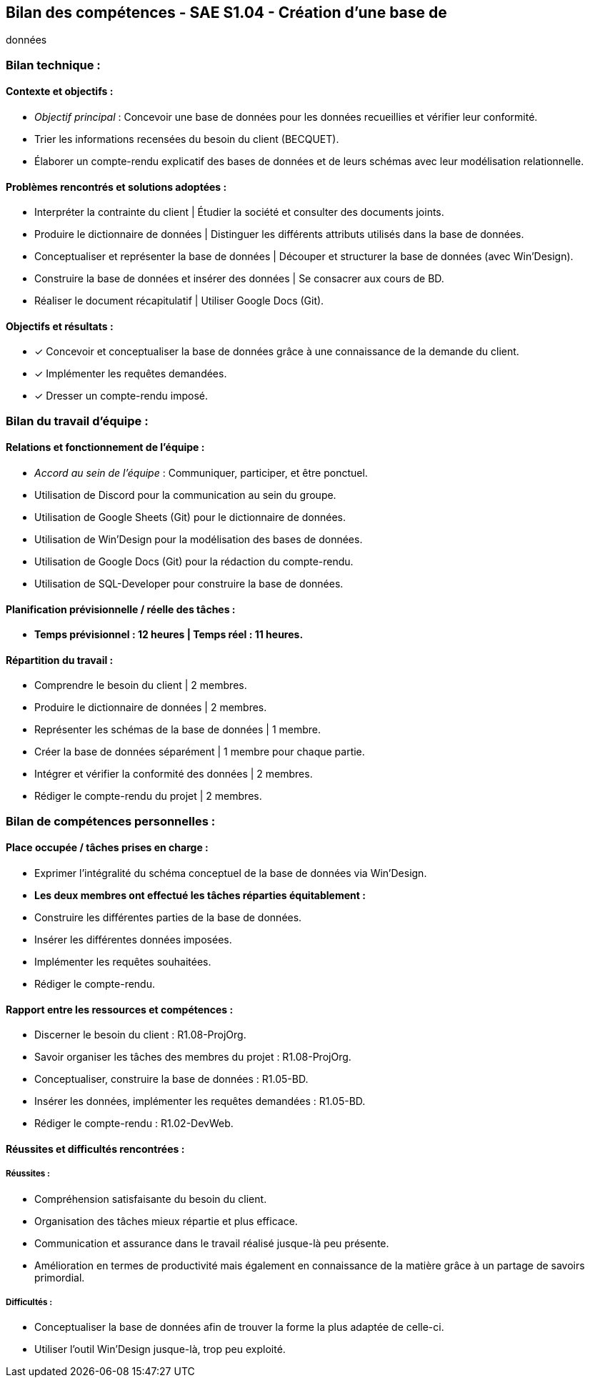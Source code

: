 ## Bilan des compétences - SAE S1.04 - Création d’une base de
données

=== Bilan technique :

==== Contexte et objectifs :

- _Objectif principal_ : Concevoir une base de données pour les données
recueillies et vérifier leur conformité.
- Trier les informations recensées du besoin du client (BECQUET).
- Élaborer un compte-rendu explicatif des bases de données et de leurs
schémas avec leur modélisation relationnelle.

==== Problèmes rencontrés et solutions adoptées :

- Interpréter la contrainte du client | Étudier la société et consulter des
documents joints.
- Produire le dictionnaire de données | Distinguer les différents attributs
utilisés dans la base de données.
- Conceptualiser et représenter la base de données | Découper et
structurer la base de données (avec Win’Design).
- Construire la base de données et insérer des données | Se consacrer aux
cours de BD.
- Réaliser le document récapitulatif | Utiliser Google Docs (Git).

==== Objectifs et résultats :

- ✓ Concevoir et conceptualiser la base de données grâce à une
connaissance de la demande du client.
- ✓ Implémenter les requêtes demandées.
- ✓ Dresser un compte-rendu imposé.

=== Bilan du travail d’équipe :

==== Relations et fonctionnement de l’équipe :

- _Accord au sein de l’équipe_ : Communiquer, participer, et être ponctuel.
- Utilisation de Discord pour la communication au sein du groupe.
- Utilisation de Google Sheets (Git) pour le dictionnaire de données.
- Utilisation de Win’Design pour la modélisation des bases de données.
- Utilisation de Google Docs (Git) pour la rédaction du compte-rendu.
- Utilisation de SQL-Developer pour construire la base de données.

==== Planification prévisionnelle / réelle des tâches :

- *Temps prévisionnel : 12 heures | Temps réel : 11 heures.*

==== Répartition du travail :

- Comprendre le besoin du client | 2 membres.
- Produire le dictionnaire de données | 2 membres.
- Représenter les schémas de la base de données | 1 membre.
- Créer la base de données séparément | 1 membre pour chaque partie.
- Intégrer et vérifier la conformité des données | 2 membres.
- Rédiger le compte-rendu du projet | 2 membres.

=== Bilan de compétences personnelles :

==== Place occupée / tâches prises en charge :

- Exprimer l’intégralité du schéma conceptuel de la base de données via
Win’Design.
- *Les deux membres ont effectué les tâches réparties équitablement :*
- Construire les différentes parties de la base de données.
- Insérer les différentes données imposées.
- Implémenter les requêtes souhaitées.
- Rédiger le compte-rendu.

==== Rapport entre les ressources et compétences :

- Discerner le besoin du client : R1.08-ProjOrg.
- Savoir organiser les tâches des membres du projet : R1.08-ProjOrg.
- Conceptualiser, construire la base de données : R1.05-BD.
- Insérer les données, implémenter les requêtes demandées : R1.05-BD.
- Rédiger le compte-rendu : R1.02-DevWeb.

==== Réussites et difficultés rencontrées :

===== Réussites :

- Compréhension satisfaisante du besoin du client.
- Organisation des tâches mieux répartie et plus efficace.
- Communication et assurance dans le travail réalisé jusque-là peu
présente.
- Amélioration en termes de productivité mais également en connaissance
de la matière grâce à un partage de savoirs primordial.

===== Difficultés :

- Conceptualiser la base de données afin de trouver la forme la plus
adaptée de celle-ci.
- Utiliser l’outil Win’Design jusque-là, trop peu exploité.
